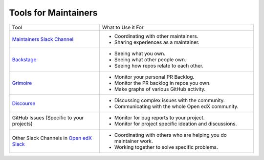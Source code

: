 Tools for Maintainers
#####################

.. list-table::

   * - Tool
     - What to Use it For
   * - `Maintainers Slack Channel`_
     - - Coordinating with other maintainers.
       - Sharing experiences as a maintainer.
   * - `Backstage`_
     - - Seeing what you own.
       - Seeing what other people own.
       - Seeing how repos relate to each other.
   * - `Grimoire`_
     - - Monitor your personal PR Backlog.
       - Monitor the PR backlog in repos you own.
       - Make graphs of various GitHub activity.
   * - `Discourse`_
     - - Discussing complex issues with the community.
       - Communicating with the whole Open edX community.
   * - GitHub Issues (Specific to your projects)
     - - Monitor for bug reports to your project.
       - Monitor for project specific ideation and discussions.
   * - Other Slack Channels in `Open edX Slack`_
     - - Coordinating with others who are helping you do maintainer work.
       - Working together to solve specific problems.

.. _Maintainers Slack Channel: https://openedx.slack.com/archives/C03R320AFJP
.. _Backstage: https://backstage.openedx.org
.. _Grimoire: https://openedx.biterg.io/
.. _Discourse: https://discuss.openedx.org
.. _Open edX Slack: https://openedx.org/slack
